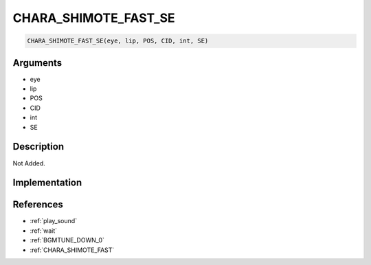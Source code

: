.. _CHARA_SHIMOTE_FAST_SE:

CHARA_SHIMOTE_FAST_SE
========================

.. code-block:: text

	CHARA_SHIMOTE_FAST_SE(eye, lip, POS, CID, int, SE)


Arguments
------------

* eye
* lip
* POS
* CID
* int
* SE

Description
-------------

Not Added.

Implementation
-------------


References
-------------
* :ref:`play_sound`
* :ref:`wait`
* :ref:`BGMTUNE_DOWN_0`
* :ref:`CHARA_SHIMOTE_FAST`
